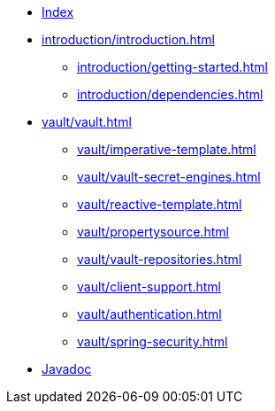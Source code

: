 * xref:index.adoc[Index]
* xref:introduction/introduction.adoc[]
** xref:introduction/getting-started.adoc[]
** xref:introduction/dependencies.adoc[]
* xref:vault/vault.adoc[]
** xref:vault/imperative-template.adoc[]
** xref:vault/vault-secret-engines.adoc[]
** xref:vault/reactive-template.adoc[]
** xref:vault/propertysource.adoc[]
** xref:vault/vault-repositories.adoc[]
** xref:vault/client-support.adoc[]
** xref:vault/authentication.adoc[]
** xref:vault/spring-security.adoc[]

* xref:attachment$api/java/index.html[Javadoc,role=link-external,window=_blank]
